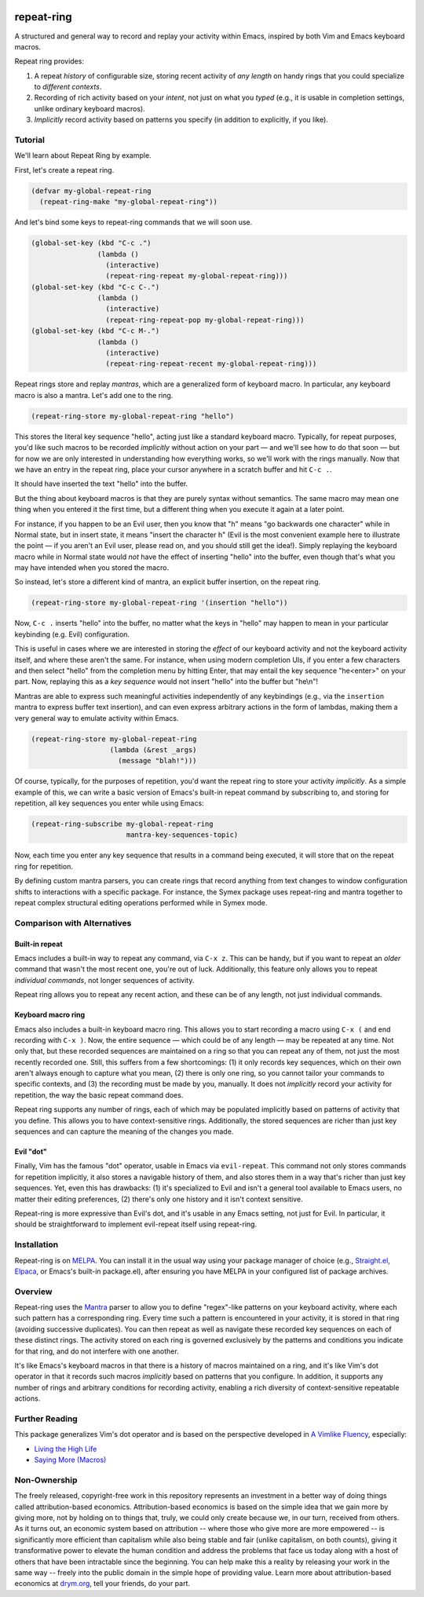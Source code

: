 .. image:: https://github.com/countvajhula/repeat-ring/actions/workflows/test.yml/badge.svg
    :target: https://github.com/countvajhula/repeat-ring/actions

.. image:: https://coveralls.io/repos/github/countvajhula/repeat-ring/badge.svg?branch=main
    :target: https://coveralls.io/github/countvajhula/repeat-ring?branch=main

.. image:: https://melpa.org/packages/repeat-ring-badge.svg
    :alt: MELPA
    :target: https://melpa.org/#/repeat-ring

.. image:: https://stable.melpa.org/packages/repeat-ring-badge.svg
    :alt: MELPA Stable
    :target: https://stable.melpa.org/#/repeat-ring

repeat-ring
===========
A structured and general way to record and replay your activity within Emacs, inspired by both Vim and Emacs keyboard macros.

Repeat ring provides:

1. A repeat *history* of configurable size, storing recent activity of *any length* on handy rings that you could specialize to *different contexts*.

2. Recording of rich activity based on your *intent*, not just on what you *typed* (e.g., it is usable in completion settings, unlike ordinary keyboard macros).

3. *Implicitly* record activity based on patterns you specify (in addition to explicitly, if you like).

Tutorial
--------

We'll learn about Repeat Ring by example.

First, let's create a repeat ring.

.. code-block:: elisp

  (defvar my-global-repeat-ring
    (repeat-ring-make "my-global-repeat-ring"))

And let's bind some keys to repeat-ring commands that we will soon use.

.. code-block:: elisp

  (global-set-key (kbd "C-c .")
                  (lambda ()
                    (interactive)
                    (repeat-ring-repeat my-global-repeat-ring)))
  (global-set-key (kbd "C-c C-.")
                  (lambda ()
                    (interactive)
                    (repeat-ring-repeat-pop my-global-repeat-ring)))
  (global-set-key (kbd "C-c M-.")
                  (lambda ()
                    (interactive)
                    (repeat-ring-repeat-recent my-global-repeat-ring)))

Repeat rings store and replay *mantras*, which are a generalized form of keyboard macro. In particular, any keyboard macro is also a mantra. Let's add one to the ring.

.. code-block:: elisp

  (repeat-ring-store my-global-repeat-ring "hello")

This stores the literal key sequence "hello", acting just like a standard keyboard macro. Typically, for repeat purposes, you'd like such macros to be recorded *implicitly* without action on your part — and we'll see how to do that soon — but for now we are only interested in understanding how everything works, so we'll work with the rings manually. Now that we have an entry in the repeat ring, place your cursor anywhere in a scratch buffer and hit ``C-c .``.

It should have inserted the text "hello" into the buffer.

But the thing about keyboard macros is that they are purely syntax without semantics. The same macro may mean one thing when you entered it the first time, but a different thing when you execute it again at a later point.

For instance, if you happen to be an Evil user, then you know that "h" means "go backwards one character" while in Normal state, but in insert state, it means "insert the character h" (Evil is the most convenient example here to illustrate the point — if you aren't an Evil user, please read on, and you should still get the idea!). Simply replaying the keyboard macro while in Normal state would *not* have the effect of inserting "hello" into the buffer, even though that's what you may have intended when you stored the macro.

So instead, let's store a different kind of mantra, an explicit buffer insertion, on the repeat ring.

.. code-block:: elisp

  (repeat-ring-store my-global-repeat-ring '(insertion "hello"))

Now, ``C-c .`` inserts "hello" into the buffer, no matter what the keys in "hello" may happen to mean in your particular keybinding (e.g. Evil) configuration.

This is useful in cases where we are interested in storing the *effect* of our keyboard activity and not the keyboard activity itself, and where these aren't the same. For instance, when using modern completion UIs, if you enter a few characters and then select "hello" from the completion menu by hitting Enter, that may entail the key sequence "he\<enter\>" on your part. Now, replaying this as a *key sequence* would not insert "hello" into the buffer but "he\\n"!

Mantras are able to express such meaningful activities independently of any keybindings (e.g., via the ``insertion`` mantra to express buffer text insertion), and can even express arbitrary actions in the form of lambdas, making them a very general way to emulate activity within Emacs.

.. code-block:: elisp

  (repeat-ring-store my-global-repeat-ring
                     (lambda (&rest _args)
                       (message "blah!")))

Of course, typically, for the purposes of repetition, you'd want the repeat ring to store your activity *implicitly*. As a simple example of this, we can write a basic version of Emacs's built-in repeat command by subscribing to, and storing for repetition, all key sequences you enter while using Emacs:

.. code-block:: elisp

  (repeat-ring-subscribe my-global-repeat-ring
                         mantra-key-sequences-topic)

Now, each time you enter any key sequence that results in a command being executed, it will store that on the repeat ring for repetition.

By defining custom mantra parsers, you can create rings that record anything from text changes to window configuration shifts to interactions with a specific package. For instance, the Symex package uses repeat-ring and mantra together to repeat complex structural editing operations performed while in Symex mode.

Comparison with Alternatives
----------------------------

Built-in repeat
~~~~~~~~~~~~~~~

Emacs includes a built-in way to repeat any command, via ``C-x z``. This can be handy, but if you want to repeat an *older* command that wasn't the most recent one, you're out of luck. Additionally, this feature only allows you to repeat *individual commands*, not longer sequences of activity.

Repeat ring allows you to repeat any recent action, and these can be of any length, not just individual commands.

Keyboard macro ring
~~~~~~~~~~~~~~~~~~~

Emacs also includes a built-in keyboard macro ring. This allows you to start recording a macro using ``C-x (`` and end recording with ``C-x )``. Now, the entire sequence — which could be of any length — may be repeated at any time. Not only that, but these recorded sequences are maintained on a ring so that you can repeat any of them, not just the most recently recorded one. Still, this suffers from a few shortcomings: (1) it only records key sequences, which on their own aren't always enough to capture what you mean, (2) there is only one ring, so you cannot tailor your commands to specific contexts, and (3) the recording must be made by you, manually. It does not *implicitly* record your activity for repetition, the way the basic repeat command does.

Repeat ring supports any number of rings, each of which may be populated implicitly based on patterns of activity that you define. This allows you to have context-sensitive rings. Additionally, the stored sequences are richer than just key sequences and can capture the meaning of the changes you made.

Evil "dot"
~~~~~~~~~~

Finally, Vim has the famous "dot" operator, usable in Emacs via ``evil-repeat``. This command not only stores commands for repetition implicitly, it also stores a navigable history of them, and also stores them in a way that's richer than just key sequences. Yet, even this has drawbacks: (1) it's specialized to Evil and isn't a general tool available to Emacs users, no matter their editing preferences, (2) there's only one history and it isn't context sensitive.

Repeat-ring is more expressive than Evil's dot, and it's usable in any Emacs setting, not just for Evil. In particular, it should be straightforward to implement evil-repeat itself using repeat-ring.

Installation
------------

Repeat-ring is on `MELPA <https://melpa.org/>`_. You can install it in the usual way using your package manager of choice (e.g., `Straight.el <https://github.com/radian-software/straight.el>`_, `Elpaca <https://github.com/progfolio/elpaca>`_, or Emacs's built-in package.el), after ensuring you have MELPA in your configured list of package archives.

Overview
--------

Repeat-ring uses the `Mantra <https://github.com/countvajhula/mantra>`_ parser to allow you to define "regex"-like patterns on your keyboard activity, where each such pattern has a corresponding ring. Every time such a pattern is encountered in your activity, it is stored in that ring (avoiding successive duplicates). You can then repeat as well as navigate these recorded key sequences on each of these distinct rings. The activity stored on each ring is governed exclusively by the patterns and conditions you indicate for that ring, and do not interfere with one another.

It's like Emacs's keyboard macros in that there is a history of macros maintained on a ring, and it's like Vim's dot operator in that it records such macros *implicitly* based on patterns that you configure. In addition, it supports any number of rings and arbitrary conditions for recording activity, enabling a rich diversity of context-sensitive repeatable actions.

Further Reading
---------------

This package generalizes Vim's dot operator and is based on the perspective developed in `A Vimlike Fluency <https://countvajhula.com/2021/01/21/vim-tip-of-the-day-a-series/>`_, especially:

- `Living the High Life <https://countvajhula.com/2021/02/02/vim-tip-of-the-day-living-the-high-life/>`_
- `Saying More (Macros) <https://countvajhula.com/2021/02/08/vim-tip-of-the-day-saying-more-macros/>`_

Non-Ownership
-------------

The freely released, copyright-free work in this repository represents an investment in a better way of doing things called attribution-based economics. Attribution-based economics is based on the simple idea that we gain more by giving more, not by holding on to things that, truly, we could only create because we, in our turn, received from others. As it turns out, an economic system based on attribution -- where those who give more are more empowered -- is significantly more efficient than capitalism while also being stable and fair (unlike capitalism, on both counts), giving it transformative power to elevate the human condition and address the problems that face us today along with a host of others that have been intractable since the beginning. You can help make this a reality by releasing your work in the same way -- freely into the public domain in the simple hope of providing value. Learn more about attribution-based economics at `drym.org <https://drym.org>`_, tell your friends, do your part.
